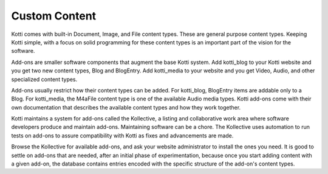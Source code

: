==============
Custom Content
==============

Kotti comes with built-in Document, Image, and File content types. These are
general purpose content types. Keeping Kotti simple, with a focus on solid
programming for these content types is an important part of the vision for the
software. 

Add-ons are smaller software components that augment the base Kotti system. Add
kotti_blog to your Kotti website and you get two new content types, Blog and
BlogEntry. Add kotti_media to your website and you get Video, Audio, and other
specialized content types.

Add-ons usually restrict how their content types can be added. For kotti_blog,
BlogEntry items are addable only to a Blog. For kotti_media, the M4aFile
content type is one of the available Audio media types. Kotti add-ons come with
their own documentation that describes the available content types and how they
work together.

Kotti maintains a system for add-ons called the Kollective, a listing and
collaborative work area where software developers produce and maintain add-ons.
Maintaining software can be a chore. The Kollective uses automation to run
tests on add-ons to assure compatibility with Kotti as fixes and advancements
are made.

Browse the Kollective for available add-ons, and ask your website administrator
to install the ones you need. It is good to settle on add-ons that are
needed, after an initial phase of experimentation, because once you start
adding content with a given add-on, the database contains entries encoded with
the specific structure of the add-on's content types.
